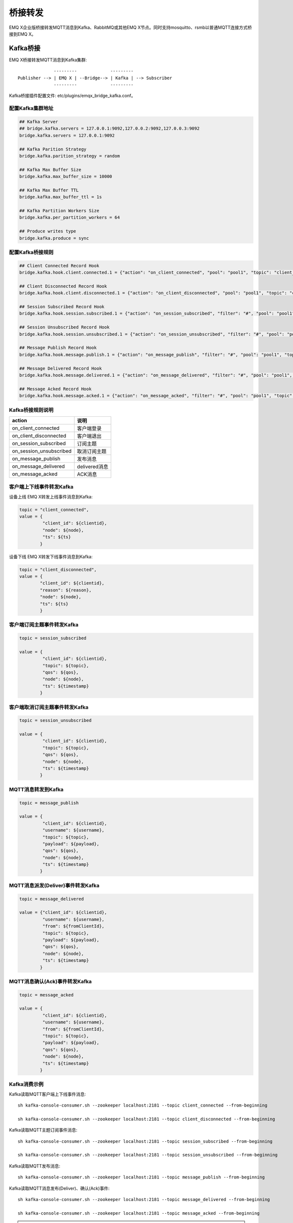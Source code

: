 
.. _bridge:

========
桥接转发
========

EMQ X企业版桥接转发MQTT消息到Kafka、RabbitMQ或其他EMQ X节点。同时支持mosquitto、rsmb以普通MQTT连接方式桥接到EMQ X。

.. _kafka_bridge:

---------
Kafka桥接
---------

EMQ X桥接转发MQTT消息到Kafka集群::

                  ---------             ---------
    Publisher --> | EMQ X | --Bridge--> | Kafka | --> Subscriber
                  ---------             ---------

Kafka桥接插件配置文件: etc/plugins/emqx_bridge_kafka.conf。

配置Kafka集群地址
-----------------

.. code-block:: properties

    ## Kafka Server
    ## bridge.kafka.servers = 127.0.0.1:9092,127.0.0.2:9092,127.0.0.3:9092
    bridge.kafka.servers = 127.0.0.1:9092

    ## Kafka Parition Strategy
    bridge.kafka.parition_strategy = random

    ## Kafka Max Buffer Size
    bridge.kafka.max_buffer_size = 10000

    ## Kafka Max Buffer TTL
    bridge.kafka.max_buffer_ttl = 1s

    ## Kafka Partition Workers Size
    bridge.kafka.per_partition_workers = 64

    ## Produce writes type
    bridge.kafka.produce = sync

配置Kafka桥接规则
-----------------

.. code-block:: properties
    
    ## Client Connected Record Hook
    bridge.kafka.hook.client.connected.1 = {"action": "on_client_connected", "pool": "pool1", "topic": "client_connected"}

    ## Client Disconnected Record Hook
    bridge.kafka.hook.client.disconnected.1 = {"action": "on_client_disconnected", "pool": "pool1", "topic": "client_disconnected"}

    ## Session Subscribed Record Hook
    bridge.kafka.hook.session.subscribed.1 = {"action": "on_session_subscribed", "filter": "#", "pool": "pool1", "topic": "session_subscribed"}

    ## Session Unsubscribed Record Hook
    bridge.kafka.hook.session.unsubscribed.1 = {"action": "on_session_unsubscribed", "filter": "#", "pool": "pool1", "topic": "session_unsubscribed"}

    ## Message Publish Record Hook
    bridge.kafka.hook.message.publish.1 = {"action": "on_message_publish", "filter": "#", "pool": "pool1", "topic": "message_publish"}

    ## Message Delivered Record Hook
    bridge.kafka.hook.message.delivered.1 = {"action": "on_message_delivered", "filter": "#", "pool": "pool1", "topic": "message_delivered"}

    ## Message Acked Record Hook
    bridge.kafka.hook.message.acked.1 = {"action": "on_message_acked", "filter": "#", "pool": "pool1", "topic": "message_acked"}

Kafka桥接规则说明
-----------------

+------------------------+----------------------------------+
| action                 | 说明                             |
+========================+==================================+
| on_client_connected    | 客户端登录                       |
+------------------------+----------------------------------+
| on_client_disconnected | 客户端退出                       |
+------------------------+----------------------------------+
| on_session_subscribed  | 订阅主题                         |
+------------------------+----------------------------------+
| on_session_unsubscribed| 取消订阅主题                     |
+------------------------+----------------------------------+
| on_message_publish     | 发布消息                         |
+------------------------+----------------------------------+
| on_message_delivered   | delivered消息                    |
+------------------------+----------------------------------+
| on_message_acked       | ACK消息                          |
+------------------------+----------------------------------+

客户端上下线事件转发Kafka
-------------------------

设备上线 EMQ X转发上线事件消息到Kafka:

.. code-block:: javascript
    
    topic = "client_connected",
    value = {
             "client_id": ${clientid}, 
             "node": ${node}, 
             "ts": ${ts}
            }

设备下线 EMQ X转发下线事件消息到Kafka:

.. code-block:: javascript

    topic = "client_disconnected",
    value = {
            "client_id": ${clientid},
            "reason": ${reason},
            "node": ${node},
            "ts": ${ts}
            }

客户端订阅主题事件转发Kafka
---------------------------

.. code-block:: javascript
    
    topic = session_subscribed

    value = {
             "client_id": ${clientid},
             "topic": ${topic},
             "qos": ${qos},
             "node": ${node},
             "ts": ${timestamp}
            }

客户端取消订阅主题事件转发Kafka
--------------------------------

.. code-block:: javascript
    
    topic = session_unsubscribed

    value = {
             "client_id": ${clientid},
             "topic": ${topic},
             "qos": ${qos},
             "node": ${node},
             "ts": ${timestamp}
            }

MQTT消息转发到Kafka
-------------------

.. code-block:: javascript

    topic = message_publish

    value = {
             "client_id": ${clientid},
             "username": ${username},
             "topic": ${topic},
             "payload": ${payload},
             "qos": ${qos},
             "node": ${node}, 
             "ts": ${timestamp}
            }

MQTT消息派发(Deliver)事件转发Kafka
----------------------------------

.. code-block:: javascript
    
    topic = message_delivered

    value = {"client_id": ${clientid},
             "username": ${username},
             "from": ${fromClientId},
             "topic": ${topic},
             "payload": ${payload},
             "qos": ${qos},
             "node": ${node},
             "ts": ${timestamp}
            }

MQTT消息确认(Ack)事件转发Kafka
-------------------------------

.. code-block:: javascript
    
    topic = message_acked

    value = {
             "client_id": ${clientid},
             "username": ${username},
             "from": ${fromClientId},
             "topic": ${topic},
             "payload": ${payload},
             "qos": ${qos},
             "node": ${node},
             "ts": ${timestamp}
            }

Kafka消费示例
-------------

Kafka读取MQTT客户端上下线事件消息::

    sh kafka-console-consumer.sh --zookeeper localhost:2181 --topic client_connected --from-beginning

    sh kafka-console-consumer.sh --zookeeper localhost:2181 --topic client_disconnected --from-beginning

Kafka读取MQTT主题订阅事件消息::

    sh kafka-console-consumer.sh --zookeeper localhost:2181 --topic session_subscribed --from-beginning

    sh kafka-console-consumer.sh --zookeeper localhost:2181 --topic session_unsubscribed --from-beginning

Kafka读取MQTT发布消息::

    sh kafka-console-consumer.sh --zookeeper localhost:2181 --topic message_publish --from-beginning
    
Kafka读取MQTT消息发布(Deliver)、确认(Ack)事件::

    sh kafka-console-consumer.sh --zookeeper localhost:2181 --topic message_delivered --from-beginning
    
    sh kafka-console-consumer.sh --zookeeper localhost:2181 --topic message_acked --from-beginning
    
.. NOTE:: payload为base64编码

启用Kafka桥接插件
-----------------

.. code-block:: bash

    ./bin/emqx_ctl plugins load emqx_bridge_kafka

.. _rabbit_bridge:

------------
RabbitMQ桥接
------------

EMQ X桥接转发MQTT消息到RabbitMQ集群::

                  ----------             ------------ 
    Publisher --> | EMQ X  | --Bridge--> | RabbitMQ |  --> Subscriber
                  ----------             ------------ 

RabbitMQ桥接插件配置文件: etc/plugins/emqx_bridge_rabbit.conf。

配置RabbitMQ集群地址
--------------------

.. code-block:: properties

    ## Rabbit Brokers Server
    bridge.rabbit.1.server = 127.0.0.1:5672

    ## Rabbit Brokers pool_size
    bridge.rabbit.1.pool_size = 4

    ## Rabbit Brokers username
    bridge.rabbit.1.username = guest

    ## Rabbit Brokers password
    bridge.rabbit.1.password = guest

    ## Rabbit Brokers virtual_host
    bridge.rabbit.1.virtual_host = /

    ## Rabbit Brokers heartbeat
    bridge.rabbit.1.heartbeat = 0

    # bridge.rabbit.2.server = 127.0.0.1:5672

    # bridge.rabbit.2.pool_size = 8

    # bridge.rabbit.1.username = guest

    # bridge.rabbit.1.password = guest

    # bridge.rabbit.1.virtual_host = /

    # bridge.rabbit.1.heartbeat = 0

配置RabbitMQ桥接规则
--------------------

.. code-block:: properties

    ## Bridge Hooks
    bridge.rabbit.hook.client.subscribe.1 = {"action": "on_client_subscribe", "rabbit": 1, "exchange": "direct:emq.subscription"}

    bridge.rabbit.hook.client.unsubscribe.1 = {"action": "on_client_unsubscribe", "rabbit": 1, "exchange": "direct:emq.unsubscription"}

    bridge.rabbit.hook.message.publish.1 = {"topic": "$SYS/#", "action": "on_message_publish", "rabbit": 1, "exchange": "topic:emq.$sys"}

    bridge.rabbit.hook.message.publish.2 = {"topic": "#", "action": "on_message_publish", "rabbit": 1, "exchange": "topic:emq.pub"}

    bridge.rabbit.hook.message.acked.1 = {"action": "on_message_acked", "rabbit": 1, "exchange": "topic:emq.acked"}

客户端订阅主题事件转发RabbitMQ
------------------------------

.. code-block:: javascript

    routing_key = subscribe
    exchange = emq.subscription
    headers = [{<<"x-emq-client-id">>, binary, ClientId}]
    payload = jsx:encode([{Topic, proplists:get_value(qos, Opts)} || {Topic, Opts} <- TopicTable])

客户端取消订阅事件转发RabbitMQ
------------------------------

.. code-block:: javascript

    routing_key = unsubscribe
    exchange = emq.unsubscription
    headers = [{<<"x-emq-client-id">>, binary, ClientId}]
    payload = jsx:encode([Topic || {Topic, _Opts} <- TopicTable]),

MQTT消息转发RabbitMQ
--------------------

.. code-block:: javascript

    routing_key = binary:replace(binary:replace(Topic, <<"/">>, <<".">>, [global]),<<"+">>, <<"*">>, [global])
    exchange = emq.$sys | emq.pub
    headers = [{<<"x-emq-publish-qos">>, byte, Qos},
               {<<"x-emq-client-id">>, binary, pub_from(From)},
               {<<"x-emq-publish-msgid">>, binary, emqx_base62:encode(Id)}]
    payload = Payload

MQTT消息确认(Ack)事件转发RabbitMQ
---------------------------------

.. code-block:: javascript

    routing_key = puback
    exchange = emq.acked
    headers = [{<<"x-emq-msg-acked">>, binary, ClientId}],
    payload = emqx_base62:encode(Id)

RabbitMQ订阅消费MQTT消息示例
----------------------------

Python RabbitMQ消费者代码示例:

.. code-block:: javascript

    #!/usr/bin/env python
    import pika
    import sys

    connection = pika.BlockingConnection(pika.ConnectionParameters(host='localhost'))
    channel = connection.channel()

    channel.exchange_declare(exchange='direct:emq.subscription', exchange_type='direct')

    result = channel.queue_declare(exclusive=True)
    queue_name = result.method.queue

    channel.queue_bind(exchange='direct:emq.subscription', queue=queue_name, routing_key= 'subscribe')

    def callback(ch, method, properties, body):
        print(" [x] %r:%r" % (method.routing_key, body))

    channel.basic_consume(callback, queue=queue_name, no_ack=True)

    channel.start_consuming()

其他语言RabbitMQ客户端代码示例::

    https://github.com/rabbitmq/rabbitmq-tutorials
    
启用RabbitMQ桥接插件
--------------------

.. code-block:: bash

    ./bin/emqx_ctl plugins load emqx_bridge_rabbit

.. _emqx_bridge:

---------
EMQ X桥接
---------

EMQ X支持多节点间桥接模式互联::

                  ---------             ---------
    Publisher --> | EMQ X | --Bridge--> | EMQ X | --> Subscriber
                  ---------             --------- 

假设创建emqx1, emqx2两个节点:

+---------+--------------------+
| 目录    | 节点               |
+---------+--------------------+
| emqx1   | emqx1@192.168.1.10 |
+---------+--------------------+
| emqx2   | emqx2@192.168.1.20 |
+---------+--------------------+

启用emqx1, emqx2节点后，emqx1节点创建到emqx2桥接，转发全部'sensor/#'主题消息到emqx2:

.. code-block:: bash

    $ ./bin/emqx_ctl bridges start emqx2@192.168.1.20 sensor/#

    bridge is started.

    $ ./bin/emqx_ctl bridges list

    bridge: emqx1@127.0.0.1--sensor/#-->emqx2@127.0.0.1

测试emqx1--sensor/#-->emqx2的桥接:

.. code-block:: bash

    #emqx2节点上

    mosquitto_sub -t sensor/# -p 2883 -d

    #emqx1节点上

    mosquitto_pub -t sensor/1/temperature -m "37.5" -d

删除桥接:

.. code-block:: bash

    ./bin/emqx_ctl bridges stop emqx2@127.0.0.1 sensor/#

.. _mosquitto_bridge:

-------------
mosquitto桥接
-------------

mosquitto可以普通MQTT连接方式，桥接到EMQ X服务器集群::

                 -------------             -----------------
    Sensor ----> | mosquitto | --Bridge--> |               |
                 -------------             |     EMQ X     |
                 -------------             |    Cluster    |
    Sensor ----> | mosquitto | --Bridge--> |               |
                 -------------             -----------------

mosquitto.conf桥接配置示例::

    connection emqx
    address 192.168.0.10:1883
    topic sensor/# out 2

    # Set the version of the MQTT protocol to use with for this bridge. Can be one
    # of mqttv31 or mqttv311. Defaults to mqttv31.
    bridge_protocol_version mqttv311

.. _rsmb_bridge:

--------
rsmb桥接
--------

rsmb以普通MQTT连接方式，桥接到 EMQ X服务器集群。

rsmb broker.cfg示例配置::

    connection emqx
    addresses 127.0.0.1:2883
    topic sensor/#

